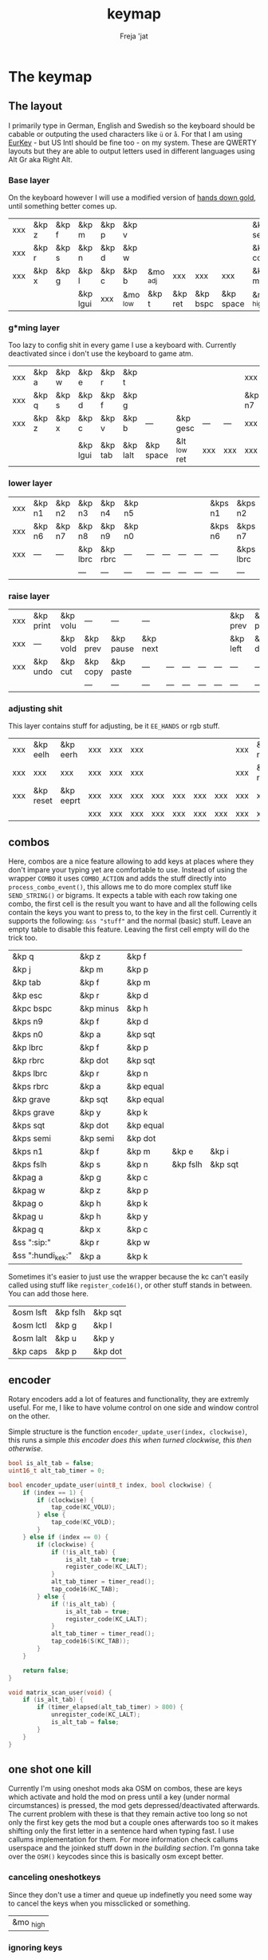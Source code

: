 #+title: keymap
#+author: Freja 'jat
#+startup: overview

* The keymap
** The layout
I primarily type in German, English and Swedish so the keyboard should be cabable or outputing the used characters like ~ü~ or ~å~.
For that I am using [[https://eurkey.steffen.bruentjen.eu/][EurKey]] - but US Intl should be fine too - on my system.  These are QWERTY layouts but they are able to output letters used in different languages using Alt Gr aka Right Alt.

*** Base layer
On the keyboard however I will use a modified version of [[https://sites.google.com/alanreiser.com/handsdown/home?authuser=0#h.rt23wndkh65l][hands down gold]], until something better comes up.
#+name: base_layer
| xxx | &kp z | &kp f | &kp m    | &kp p | &kp v    |          |         |          |           | &kp semi  | &kp dot  | &kp fslh | &kp sqt | &kp equal | xxx |
| xxx | &kp r | &kp s | &kp n    | &kp d | &kp w    |          |         |          |           | &kp comma | &kp a    | &kp e    | &kp i   | &kp o     | xxx |
| xxx | &kp x | &kp g | &kp l    | &kp c | &kp b    | &mo _adj | xxx     | xxx      | xxx       | &kp minus | &kp h    | &kp u    | &kp y   | &kp k     | xxx |
|     |       |       | &kp lgui | xxx   | &mo _low | &kp t    | &kp ret | &kp bspc | &kp space | &mo _high | &kp ralt | &kp mute |         |           |     |

*** g*ming layer
Too lazy to config shit in every game I use a keyboard with.
Currently deactivated since i don't use the keyboard to game atm.

#+name: game_layer
| xxx | &kp a | &kp w | &kp e    | &kp r   | &kp t    |           |              |     |     | xxx    | xxx    | &kp n3   | &kp n4 | xxx    | xxx |
| xxx | &kp q | &kp s | &kp d    | &kp f   | &kp g    |           |              |     |     | &kp n7 | &kp n1 | &kp n2   | &kp n5 | &kp n6 | xxx |
| xxx | &kp z | &kp x | &kp c    | &kp v   | &kp b    | ---       | &kp gesc     | --- | --- | xxx    | xxx    | xxx      | xxx    | xxx    | xxx |
|     |       |       | &kp lgui | &kp tab | &kp lalt | &kp space | &lt _low ret | xxx | xxx | xxx    | xxx    | &kp mute |        |        |     |

*** lower layer
#+name: low_layer
| xxx | &kp n1 | &kp n2 | &kp n3   | &kp n4   | &kp n5 |     |     |     |     | &kps n1 | &kps n2   | &kps n3   | &kps n4   | &kps n5 | xxx |
| xxx | &kp n6 | &kp n7 | &kp n8   | &kp n9   | &kp n0 |     |     |     |     | &kps n6 | &kps n7   | &kps n8   | &kps n9   | &kps n0 | xxx |
| xxx | ---    | ---    | &kp lbrc | &kp rbrc | ---    | --- | --- | --- | --- | ---     | &kps lbrc | &kps rbrc | &kp bslh  | ---     | xxx |
|     |        |        | ---      | ---      | ---    | --- | --- | --- | --- | ---     | ---       | ---       |           |         |     |

*** raise layer
#+name: high_layer
| xxx | &kp print | &kp volu | ---      | ---       | ---      |     |     |     |     | &kp prev | &kp pause | &kp next | ---       | --- | xxx |
| xxx | ---       | &kp vold | &kp prev | &kp pause | &kp next |     |     |     |     | &kp left | &kp down  | &kp up   | &kp right | --- | xxx |
| xxx | &kp undo  | &kp cut  | &kp copy | &kp paste | ---      | --- | --- | --- | --- | ---      | ---       | ---      | ---       | --- | xxx |
|     |           |          | ---      | ---       | ---      | --- | --- | --- | --- | ---      | ---       | ---      |           |     |     |

*** adjusting shit
This layer contains stuff for adjusting, be it ~EE_HANDS~ or rgb stuff.
#+name: adj_layer
| xxx | &kp eelh  | &kp eerh  | xxx | xxx | xxx |     |     |     |     | xxx | &kp rgbhu | &kp rgbsu | &kp rgbvu | &kp rgbmu | xxx |
| xxx | xxx       | xxx       | xxx | xxx | xxx |     |     |     |     | xxx | &kp rgbhd | &kp rgbsd | &kp rgbvd | &kp rgbmd | xxx |
| xxx | &kp reset | &kp eeprt | xxx | xxx | xxx | xxx | xxx | xxx | xxx | xxx | xxx       | xxx       | xxx       | xxx       | xxx |
|     |           |           | xxx | xxx | xxx | xxx | xxx | xxx | xxx | xxx | xxx       | xxx       |           |           |     |

** combos
Here, combos are a nice feature allowing to add keys at places where they don't impare your typing yet are comfortable to use.
Instead of using the wrapper ~COMBO~ it uses ~COMBO_ACTION~ and adds the stuff directly into ~process_combo_event()~, this allows me to do more complex stuff like ~SEND_STRING()~ or bigrams.
It expects a table with each row taking one combo, the first cell is the result you want to have and all the following cells contain the keys you want to press to, to the key in the first cell.
Currently it supports the following: ~&ss "stuff"~ and the normal (basic) stuff.
Leave an empty table to disable this feature.  Leaving the first cell empty will do the trick too.
#+name: combo-table
| &kp q             | &kp z     | &kp f     |          |         |
| &kp j             | &kp m     | &kp p     |          |         |
| &kp tab           | &kp f     | &kp m     |          |         |
| &kp esc           | &kp r     | &kp d     |          |         |
| &kpc bspc         | &kp minus | &kp h     |          |         |
| &kps n9           | &kp f     | &kp d     |          |         |
| &kps n0           | &kp a     | &kp sqt   |          |         |
| &kp lbrc          | &kp f     | &kp p     |          |         |
| &kp rbrc          | &kp dot   | &kp sqt   |          |         |
| &kps lbrc         | &kp r     | &kp n     |          |         |
| &kps rbrc         | &kp a     | &kp equal |          |         |
| &kp grave         | &kp sqt   | &kp equal |          |         |
| &kps grave        | &kp y     | &kp k     |          |         |
| &kps sqt          | &kp dot   | &kp equal |          |         |
| &kps semi         | &kp semi  | &kp dot   |          |         |
| &kps n1           | &kp f     | &kp m     | &kp e    | &kp i   |
| &kps fslh         | &kp s     | &kp n     | &kp fslh | &kp sqt |
| &kpag a           | &kp g     | &kp c     |          |         |
| &kpag w           | &kp z     | &kp p     |          |         |
| &kpag o           | &kp h     | &kp k     |          |         |
| &kpag u           | &kp h     | &kp y     |          |         |
| &kpag q           | &kp x     | &kp c     |          |         |
| &ss ":sip:"       | &kp r     | &kp w     |          |         |
| &ss ":hundi_kek:" | &kp a     | &kp k     |          |         |

Sometimes it's easier to just use the wrapper because the kc can't easily called using stuff like ~register_code16()~, or other stuff stands in between.
You can add those here.
#+name: basic-combo-table
| &osm lsft | &kp fslh | &kp sqt |
| &osm lctl | &kp g    | &kp l   |
| &osm lalt | &kp u    | &kp y   |
| &kp caps  | &kp p    | &kp dot |

** encoder
Rotary encoders add a lot of features and functionality, they are extremly useful.
For me, I like to have volume control on one side and window control on the other.

Simple structure is the function ~encoder_update_user(index, clockwise)~, this runs a simple /this encoder does this when turned clockwise, this then otherwise/.
#+name: encoder
#+begin_src C :main no :tangle no :results none
bool is_alt_tab = false;
uint16_t alt_tab_timer = 0;

bool encoder_update_user(uint8_t index, bool clockwise) {
    if (index == 1) {
        if (clockwise) {
            tap_code(KC_VOLU);
        } else {
            tap_code(KC_VOLD);
        }
    } else if (index == 0) {
        if (clockwise) {
            if (!is_alt_tab) {
                is_alt_tab = true;
                register_code(KC_LALT);
            }
            alt_tab_timer = timer_read();
            tap_code16(KC_TAB);
        } else {
            if (!is_alt_tab) {
                is_alt_tab = true;
                register_code(KC_LALT);
            }
            alt_tab_timer = timer_read();
            tap_code16(S(KC_TAB));
        }
    }

    return false;
}

void matrix_scan_user(void) {
    if (is_alt_tab) {
        if (timer_elapsed(alt_tab_timer) > 800) {
            unregister_code(KC_LALT);
            is_alt_tab = false;
        }
    }
}
#+end_src

** one shot one kill
Currently I'm using oneshot mods aka OSM on combos, these are keys which activate and hold the mod on press until a key (under normal circumstances) is pressed, the mod gets depressed/deactivated afterwards.
The current problem with these is that they remain active too long so not only the first key gets the mod but a couple ones afterwards too so it makes shifting only the first letter in a sentence hard when typing fast.
I use callums implementation for them.  For more information check callums userspace and the joinked stuff down in [[*fixing osm stuff][the building section]].
I'm gonna take over the ~OSM()~ keycodes since this is basically osm except better.

*** canceling oneshotkeys
Since they don't use a timer and queue up indefinetly you need some way to cancel the keys when you missclicked or something.
#+name: cancel-keys
| &mo _high |

*** ignoring keys
Sometimes you don't want to activate the mods on some keys, e.g. to stack mods or use them across layers.
#+name: ignore-keys
| &osm lsft  |
| &osm rsft  |
| &osm lctl  |
| &osm rctl  |
| &osm lalt  |
| &osm ralt  |
| &osm lgui  |
| &osm rgui  |
| &mo _low   |

* Abandon all hope, ye who enter here
This section is the build section. from this point on it's code and code only, be it elisp or c.
I would not recommend altering anything down there, escpecially the generator code, unless you know what you are doing.

I try to write it fairly pessimistic, but if anything faulty goes through, qmk will complain about it.

** generators and parser
This section contains stuff used for parsing the key definitions.

*** keycodes
#+name: keycode-parsing
#+begin_src elisp :results none
(defun get-keycode (name)
  "Returns the keycode if it exists."
  (let ((code (nth 1 (assoc name keycode))))
    (if (not code)
        (error "The key %s does't exist - yet." name)
        code)))

(defun get-mod (name)
  "Returns the mod if it exists."
  (let ((code (nth 1 (assoc name modcode))))
    (if (not code)
        (error "The mod %s does't exist." name)
        code)))

(defun parse-key (word)
  "Parses the expression and returns the keycode.  It takes a string as input and ignores empty expressions"
  (unless (eq word "")
    (pcase word
      ((or "&nop" "xxx")                                                                          "KC_NO")
      ((or "&trns" "___" "---")                                                                   "KC_TRNS")
      ;; FIXME the `rx` shit does not work when tangling with a script/in batch mode
      ((rx bos "&kp" (+ space) (let head (+ word)) (* space) eos)                                 (get-keycode head))
      ((rx bos "&kps" (+ space) (let head (+ word)) (* space) eos)                                (format "S(%s)" (get-keycode head)))
      ((rx bos "&kpc" (+ space) (let head (+ word)) (* space) eos)                                (format "C(%s)" (get-keycode head)))
      ((rx bos "&kpa" (+ space) (let head (+ word)) (* space) eos)                                (format "A(%s)" (get-keycode head)))
      ((rx bos "&kpag" (+ space) (let head (+ word)) (* space) eos)                               (format "RALT(%s)" (get-keycode head)))
      ((rx bos "&kpg" (+ space) (let head (+ word)) (* space) eos)                                (format "G(%s)" (get-keycode head)))
      ((rx bos "&tg" (+ space) (let head (+ word)) (* space) eos)                                 (format "TG(%s)" head))
      ((rx bos "&lt" (+ space) (let arg (+ word)) (+ space) (let head (+ word)) (* space) eos)    (format "LT(%s, %s)" arg (get-keycode head)))
      ((rx bos "&mo" (+ space) (let head (+ word)) (* space) eos)                                 (format "MO(%s)" head))
      ((rx bos "&mt" (+ space) (let arg (+ word)) (+ space) (let head (+ word)) (* space) eos)    (format "MT(%s, %s)" (get-mod arg) (get-keycode head)))
      ((rx bos "&osm" (+ space) (let head (+ word)) (* space) eos)                                (format "OSM(%s)" (get-mod head)))
      (-                                                                                          (error "unknown expr `%s`" word)))))
#+end_src

**** tables n shit
A not so complete list of keycodes
#+name: keycode_table
| a     | KC_A      |
| b     | KC_B      |
| c     | KC_C      |
| d     | KC_D      |
| e     | KC_E      |
| f     | KC_F      |
| g     | KC_G      |
| h     | KC_H      |
| i     | KC_I      |
| j     | KC_J      |
| k     | KC_K      |
| l     | KC_L      |
| m     | KC_M      |
| n     | KC_N      |
| o     | KC_O      |
| p     | KC_P      |
| q     | KC_Q      |
| r     | KC_R      |
| s     | KC_S      |
| t     | KC_T      |
| u     | KC_U      |
| v     | KC_V      |
| w     | KC_W      |
| x     | KC_X      |
| y     | KC_Y      |
| z     | KC_Z      |
| n1    | KC_1      |
| n2    | KC_2      |
| n3    | KC_3      |
| n4    | KC_4      |
| n5    | KC_5      |
| n6    | KC_6      |
| n7    | KC_7      |
| n8    | KC_8      |
| n9    | KC_9      |
| n0    | KC_0      |
| ret   | KC_ENTER  |
| esc   | KC_ESC    |
| gesc  | KC_GESC   |
| bspc  | KC_BSPACE |
| del   | KC_DEL    |
| tab   | KC_TAB    |
| space | KC_SPACE  |
| minus | KC_MINUS  |
| equal | KC_EQUAL  |
| lbrc  | KC_LBRC   |
| rbrc  | KC_RBRC   |
| fslh  | KC_SLASH  |
| bslh  | KC_BSLASH |
| semi  | KC_SCOLON |
| dot   | KC_DOT    |
| comma | KC_COMMA  |
| sqt   | KC_QUOTE  |
| grave | KC_GRAVE  |
| lsft  | KC_LSHIFT |
| rsft  | KC_RSHIFT |
| lctl  | KC_LCTRL  |
| rctl  | KC_RCTRL  |
| lalt  | KC_LALT   |
| ralt  | KC_RALT   |
| lgui  | KC_LGUI   |
| rgui  | KC_RGUI   |
| caps  | KC_CAPS   |
| mute  | KC_MUTE   |
| left  | KC_LEFT   |
| down  | KC_DOWN   |
| up    | KC_UP     |
| right | KC_RIGHT  |
| volu  | KC_VOLU   |
| vold  | KC_VOLD   |
| pause | KC_MPLY   |
| next  | KC_MNXT   |
| prev  | KC_MPRV   |
| undo  | KC_UNDO   |
| cut   | KC_CUT    |
| copy  | KC_COPY   |
| print | KC_PSCR   |
| paste | KC_PASTE  |
| eelh  | EH_LEFT   |
| eerh  | EH_RGHT   |
| rgbhu | RGB_HUI   |
| rgbhd | RGB_HUD   |
| rgbsu | RGB_SAI   |
| rgbsd | RGB_SAD   |
| rgbvu | RGB_VAI   |
| rgbvd | RGB_VAD   |
| rgbmu | RGB_MOD   |
| rgbmd | RGB_RMOD  |
| reset | RESET     |
| eeprt | EEP_RST   |

A semi complete list of modifier codes
#+name: mod_table
| lsft | MOD_LSFT |
| rsft | MOD_RSFT |
| lctl | MOD_LCTL |
| rctl | MOD_RCTL |
| lalt | MOD_LALT |
| ralt | MOD_RALT |
| lgui | MOD_LGUI |
| rgui | MOD_RGUI |

*** layers
For processing the table and generating the layers
#+name: generate-layer
#+begin_src elisp :var input=base_layer keycode=keycode_table modcode=mod_table :noweb yes :results value drawer
<<keycode-parsing>>

(setq input (flatten-tree input) ; flat is justice
      result "")

(while input
  (let ((word (pop input)))
    (setq result (concat result (parse-key word) (unless (eq (parse-key word) nil) ", ")))))

(s-chop-suffix ", " result)  ; <- doesn't work outside emacs
#+end_src

*** combos
Parsing and generating the code for the combos
#+name: combo-enable
#+begin_src elisp :main no :var in=combo-table :result value drawer
(if (equal (caar in) "")
    "no" "yes")
#+end_src

#+name: get-combocount
#+begin_src elisp :main no :var in=combo-table in2=basic-combo-table :result value drawer
(+ (length in) (length in2))
#+end_src

#+name: generate-combosequence
#+begin_src elisp :main no :noweb yes :var in=combo-table in2=basic-combo-table keycode=keycode_table modcode=mod_table :result value drawer
<<keycode-parsing>>

(setq result ""
      id 0)  ; too lazy to create names, I just use a running number

(while in
  (setq row (cdr (pop in))
        result (concat result (format "const uint16_t PROGMEM unique_combo%d[] = { " id)))
  (while row
    (setq result (concat result (parse-key (car row)) (unless (eq (parse-key (pop row)) nil) ", "))))
  (setq result (concat result "COMBO_END, };")
        id (1+ id)))

(while in2
  (setq row (cdr (pop in2))
        result (concat result (format "const uint16_t PROGMEM unique_combo%d[] = { " id)))
  (while row
    (setq result (concat result (parse-key (car row)) (unless (eq (parse-key (pop row)) nil) ", "))))
  (setq result (concat result "COMBO_END, };")
        id (1+ id)))

  (print result)
#+end_src

#+name: generate-combocombination
#+begin_src elisp :main no :noweb yes :var in=combo-table in2=basic-combo-table keycode=keycode_table modcode=mod_table :result value drawer
<<keycode-parsing>>

(setq result ""
      id 0)

(while in
  (setq key (pop in)  ; just to keep track, i don't actually need it
        result (concat result (format "COMBO_ACTION(unique_combo%d), " id))
        id (1+ id)))

  (while in2
    (setq key (car (pop in2))
          result (concat result (format "COMBO(unique_combo%d, %s), " id (parse-key key)))
          id (1+ id)))
(print result)

#+end_src

#+name: generate-combo-event
#+begin_src elisp :main no :noweb yes :var in=combo-table keycode=keycode_table modcode=mod_table :result value drawer
<<keycode-parsing>>

(setq result "switch (combo_index) { "
      id 0)

(while in
  (setq key (car (pop in))
        result (concat result (format "case %d: " id)
                       (pcase key
                         ((rx bos "&ss" (+ space) (let head (+ nonl)) (* space) eos)                  (format "if (pressed) SEND_STRING(%s); break; " head))
                         (any                                                                         (format "pressed ? register_code16(%s) : unregister_code16(%s); break; " (parse-key any) (parse-key any)))))
        id (1+ id)))

(concat result "}")
#+end_src

*** osm
#+name: cancel_osm
#+begin_src elisp :main no :noweb yes :var in=cancel-keys keycode=keycode_table modcode=mod_table :results value drawer
<<keycode_parsing>>

(setq result "bool is_oneshot_cancel_key(uint16_t keycode) { switch (keycode) {")

(while in
  (unless (eq (parse-key (caar in)) "")
    (setq result (concat result "case " (s-chop-suffix ", " (parse-key (car (pop in)))) ": "))))

(concat result "return true; default: return false;}}")
#+end_src

#+name: ignore_osm
#+begin_src elisp :main no :noweb yes :var in=ignore-keys keycode=keycode_table modcode=mod_table :results value drawer
<<keycode_parsing>>

(setq result "bool is_oneshot_ignored_key(uint16_t keycode) {switch (keycode) {")

(while in
  (unless (eq (parse-key (caar in)) "")
    (setq result (concat result "case " (s-chop-suffix ", " (parse-key (car (pop in)))) ": "))))

(concat result "return true; default: return false;}}")
#+end_src

** stuff
Here we take everything from the section before and format these accordingly before taking everything together.
*** header
#+name: header
#+begin_src C :main no :tangle no :results none
/* -*- buffer-read-only: t -*-
 * vim:ro
 *
 * This is autogenerated using babel DO NOT EDIT.
 * Please refer to main.org in [[https://git.sr.ht/~jat/keymap]]
 *
 *
 * Copyright 2021 Freja
 *
 * This program is free software: you can redistribute it and/or modify
 * it under the terms of the GNU General Public License as published by
 * the Free Software Foundation, either version 2 of the License, or
 * (at your option) any later version.
 *
 * This program is distributed in the hope that it will be useful,
 * but WITHOUT ANY WARRANTY; without even the implied warranty of
 * MERCHANTABILITY or FITNESS FOR A PARTICULAR PURPOSE.  See the
 * GNU General Public License for more details.
 *
 * You should have received a copy of the GNU General Public License
 * along with this program.  If not, see <http://www.gnu.org/licenses/>.
 */
#+end_src

*** matrix stuff
#+name: keymap
#+begin_src C :main no :tangle no :noweb yes :results none
enum layers { _base = 0, _low, _high, _adj, };

const uint16_t PROGMEM keymaps[][MATRIX_ROWS][MATRIX_COLS] = {
         [_base] = LAYOUT(<<generate-layer(input=base_layer)>>),
         /* [_game] = LAYOUT(<<generate-layer(input=game_layer)>>), */
         [_low] = LAYOUT(<<generate-layer(input=low_layer)>>),
         [_high] = LAYOUT(<<generate-layer(input=high_layer)>>),
         [_adj] = LAYOUT(<<generate-layer(input=adj_layer)>>),
};
#+end_src

*** combo stuff
#+name: combo
#+begin_src C :main no :noweb yes :result none
#ifdef COMBO_ENABLE
<<generate-combosequence()>>

combo_t key_combos[COMBO_COUNT] = { <<generate-combocombination()>> };

void process_combo_event(uint16_t combo_index, bool pressed) {
    #ifdef CONSOLE_ENABLE
    if (pressed) {
        combo_t *combo = &key_combos[combo_index];
        uint8_t idx = 0;
        uint16_t combo_keycode;
        while ((combo_keycode = pgm_read_word(&combo->keys[idx])) != COMBO_END) {
            uprintf("0x%04X,NA,NA,%u,%u,0x%02X,0x%02X,0\n",
                combo_keycode,
                /* <missing row information> */
                /* <missing column information> */
                get_highest_layer(layer_state),
                pressed,
                get_mods(),
                get_oneshot_mods()
            );
            idx++;
        }
    }
    #endif

    <<generate-combo-event()>>
}
#endif
#+end_src

*** fixing osm stuff
#+name: oneshot
#+begin_src C :main no :noweb yes :results none
<<cancel_osm()>>;

<<ignore_osm()>>;

<<oneshot_implementation>>;

oneshot_state sft_state = os_up_unqueued;
oneshot_state ctl_state = os_up_unqueued;
oneshot_state alt_state = os_up_unqueued;
oneshot_state gui_state = os_up_unqueued;
#+end_src

#+name: update_oneshot_states
#+begin_src C :main no :results none
update_oneshot(&sft_state, KC_LSHIFT, OSM(MOD_LSFT), keycode, record);
update_oneshot(&ctl_state, KC_LCTRL, OSM(MOD_LCTL), keycode, record);
update_oneshot(&alt_state, KC_LALT, OSM(MOD_LALT), keycode, record);
update_oneshot(&gui_state, KC_LGUI, OSM(MOD_LGUI), keycode, record);
#+end_src

#+name: override_oneshot
#+begin_src C :main no :results none
case OSM(MOD_LSFT):
case OSM(MOD_RSFT):
case OSM(MOD_LCTL):
case OSM(MOD_RCTL):
case OSM(MOD_LALT):
case OSM(MOD_RALT):
case OSM(MOD_LGUI):
case OSM(MOD_RGUI):
    return false;
#+end_src

**** the implementation
I just joinked callums oneshot implementation since I don't want to deal with foreign userspace stuff and depend on those.  Look at callums userspace for more information.
#+name: oneshot_implementation
#+begin_src C :main no :results none
// the different states a oneshot key can be in
typedef enum {
    os_up_unqueued,
    os_up_queued,
    os_down_unused,
    os_down_used,
} oneshot_state;

void update_oneshot(oneshot_state *state, uint16_t mod, uint16_t trigger, uint16_t keycode, keyrecord_t *record) {
    if (keycode == trigger) {  // start osm
        if (record->event.pressed) {
            // Trigger keydown
            if (*state == os_up_unqueued) {
                register_code(mod);
            }
            *state = os_down_unused;
        } else {
            // Trigger keyup
            switch (*state) {
                case os_down_unused:
                    // If we didn't use the mod while trigger was held, queue it.
                    *state = os_up_queued;
                    break;
                case os_down_used:
                    // If we did use the mod while trigger was held, unregister it.
                    *state = os_up_unqueued;
                    unregister_code(mod);
                    break;
                default:
                    break;
            }
        }
    } else {  // trigger osm and handle key
        if (record->event.pressed) {
            if (is_oneshot_cancel_key(keycode) && *state != os_up_unqueued) {
                // Cancel oneshot on designated cancel keydown.
                *state = os_up_unqueued;
                unregister_code(mod);
            }
        } else {
            if (!is_oneshot_ignored_key(keycode)) {
                // On non-ignored keyup, consider the oneshot used.
                switch (*state) {
                    case os_down_unused:
                        *state = os_down_used;
                        break;
                    case os_up_queued:
                        *state = os_up_unqueued;
                        unregister_code(mod);
                        break;
                    default:
                        break;
                }
            }
        }
    }
}
#+end_src

*** caps word
#+name: process_caps_word
#+begin_src C :main no :results none
  if (!process_caps_word(keycode, record)) { return false; }
#+end_src

#+name: override_caps
#+begin_src C :main no :results none
case KC_CAPS:
    return false;
#+end_src

**** the implementation
Check [[https://getreuer.info/posts/keyboards/caps-word/index.html][this]] for more information

#+name: caps_word_implementation
#+begin_src C :main no :results none
static bool caps_word_active = false;

void caps_word_set(bool active) {
    if (active != caps_word_active) {
        if (active) {
            clear_mods();
            clear_oneshot_mods();
        } else {
            unregister_weak_mods(MOD_BIT(KC_LSFT));
        }

        caps_word_active = active;
    }
}

bool caps_word_press_user(uint16_t keycode) {
    switch (keycode) {
        // Keycodes that continue Caps Word, with shift applied.
        case KC_A ... KC_Z:
        case KC_MINS:
            add_weak_mods(MOD_BIT(KC_LSFT));  // Apply shift to the next key.
            return true;

        // Keycodes that continue Caps Word, without shifting.
        case KC_1 ... KC_0:
        case KC_BSPC:
        case KC_DEL:
        case KC_UNDS:
            return true;

        default:
            return false;  // Deactivate Caps Word.
    }
}

bool process_caps_word(uint16_t keycode, keyrecord_t* record) {
    if (!caps_word_active) {
        if (record->event.pressed && keycode == KC_CAPS) {
            caps_word_set(true);
            return false;
        }
        return true;
    }

    if (!record->event.pressed) { return true; }

    if (!((get_mods() | get_oneshot_mods()) & ~MOD_MASK_SHIFT)) {
        switch (keycode) {
            // Ignore MO, TO, TG, TT, and OSL layer switch keys.
            case QK_MOMENTARY ... QK_MOMENTARY_MAX:
            case QK_TO ... QK_TO_MAX:
            case QK_TOGGLE_LAYER ... QK_TOGGLE_LAYER_MAX:
            case QK_LAYER_TAP_TOGGLE ... QK_LAYER_TAP_TOGGLE_MAX:
            case QK_ONE_SHOT_LAYER ... QK_ONE_SHOT_LAYER_MAX:
                return true;
            case QK_MOD_TAP ... QK_MOD_TAP_MAX:
                if (record->tap.count == 0) {
                    // Deactivate if a mod becomes active through holding a mod-tap key.
                    caps_word_set(false);
                    return true;
                }
                keycode &= 0xff;
                break;
            case QK_LAYER_TAP ... QK_LAYER_TAP_MAX:
                if (record->tap.count == 0) { return true; }
                keycode &= 0xff;
                break;
        }
        clear_weak_mods();
        if (caps_word_press_user(keycode)) {
            send_keyboard_report();
            return true;
        }
    }

    caps_word_set(false);
    return true;
}
#+end_src
** putting it all together
*** keymap.c
#+begin_src C :noweb yes :tangle keymap.c :results none :no-expand
<<header>>

#include QMK_KEYBOARD_H

<<keymap>>

#ifdef ENCODER_ENABLE
<<encoder>>
#endif

<<combo>>

<<oneshot>>

<<caps_word_implementation>>

bool process_record_user(uint16_t keycode, keyrecord_t *record) {
    #ifdef CONSOLE_ENABLE
        if (record->event.pressed) {
            uprintf("0x%04X,%u,%u,%u,%b,0x%02X,0x%02X,%u\n",
                 keycode,
                 record->event.key.row,
                 record->event.key.col,
                 get_highest_layer(layer_state),
                 record->event.pressed,
                 get_mods(),
                 get_oneshot_mods(),
                 record->tap.count
                 );
        }
    #endif

    <<update_oneshot_states>>
    <<process_caps_word>>

    switch (keycode) {
        <<override_oneshot>>
        <<override_caps>>
        default: return true;
    }
}

#+end_src

*** config.h
#+begin_src C :noweb yes :tangle config.h :results none :no-expand
<<header>>

#pragma once

#define EE_HANDS

#define LAYER_STATE_8BIT

#define TAPPING_TERM 300
#define IGNORE_MOD_TAP_INTERRUPT

#ifdef OLED_DRIVER_ENABLE
#define OLED_DISPLAY_128X64
#endif

#ifdef NKRO_ENABLE
#define FORCE_NKRO
#endif

#ifdef RGBLIGHT_ENABLE
#define RGBLIGHT_LED_MAP {0,1,2,9,8,7,4,3,5,6,19,18,17,10,11,12,15,16,14,13}
#define RGBLIGHT_SLEEP
#define RGBLIGHT_EFFECT_BREATHING
#define RGBLIGHT_EFFECT_KNIGHT

#define RGBLIGHT_HUE_STEP 8
#define RGBLIGHT_SAT_STEP 8
#define RGBLIGHT_VAL_STEP 8
#define RGBLIGHT_LIMIT_VAL 150
#endif

#ifdef RGB_MATRIX_ENABLE
#define ENABLE_LED_MATRIX_SOLID
/* #define ENABLE_LED_MATRIX_BREATHING */
/* #define LED_MATRIX_KEYPRESSES */
/* #define ENABLE_LED_MATRIX_SOLID_REACTIVE_SIMPLE */
#endif

#ifdef ENCODER_ENABLE
#define ENCODER_RESOLUTION 2
#define ENCODER_DIRECTION_FLIP
#endif

#ifdef COMBO_ENABLE
#define COMBO_COUNT <<get-combocount()>>
#define EXTRA_SHORT_COMBOS
#define COMBO_TERM 50
/* #define COMBO_NO_TIMER */
#endif

// define USB_POLLING_INTERVAL_MS 5
#+end_src

*** rules.mk
#+begin_src C :tangle rules.mk :noweb yes :results none :no-expand
OLED_DRIVER_ENABLE = no
WPM_ENABLE = no
RGBLIGHT_ENABLE = no
RGB_MATRIX_ENABLE = yes
COMBO_ENABLE = <<combo-enable()>>
ENCODER_ENABLE = yes
STENO_ENABLE = no
NKRO_ENABLE = no
CONSOLE_ENABLE = yes

BOOTLOADER=qmk-hid
BOOTLOADER_SIZE=512
#+end_src
